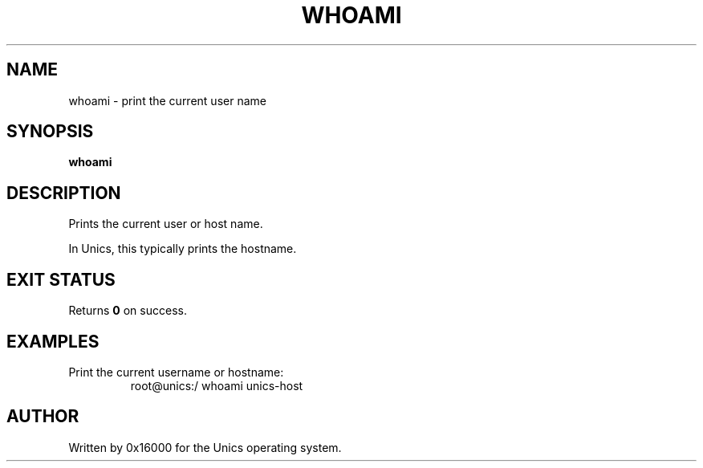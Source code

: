 .\" Manpage for whoami - print current user name
.TH WHOAMI 1 "2025-06-20" "Unics OS" "User Commands"
.SH NAME
whoami \- print the current user name
.SH SYNOPSIS
.B whoami
.SH DESCRIPTION
Prints the current user or host name.

In Unics, this typically prints the hostname.

.SH EXIT STATUS
Returns
.B 0
on success.

.SH EXAMPLES
Print the current username or hostname:
.RS
root@unics:/ whoami
unics-host
.RE

.SH AUTHOR
Written by 0x16000 for the Unics operating system.
